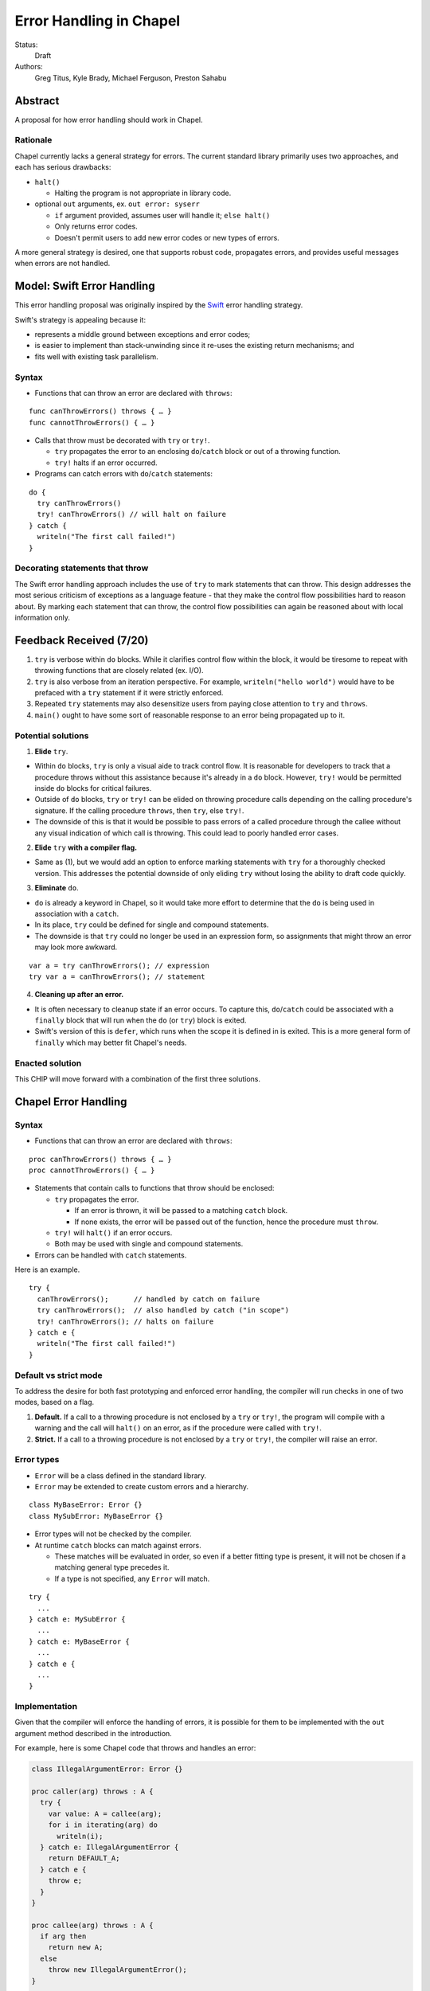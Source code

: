 Error Handling in Chapel
========================

Status:
  Draft

Authors:
  Greg Titus, Kyle Brady, Michael Ferguson, Preston Sahabu

Abstract
--------

A proposal for how error handling should work in Chapel.


Rationale
+++++++++

Chapel currently lacks a general strategy for errors. The current standard
library primarily uses two approaches, and each has serious drawbacks:

* ``halt()``
    
  * Halting the program is not appropriate in library code.

* optional ``out`` arguments, ex. ``out error: syserr``

  * ``if`` argument provided, assumes user will handle it; ``else halt()``
  * Only returns error codes.
  * Doesn't permit users to add new error codes or new types of errors.

A more general strategy is desired, one that supports robust code,
propagates errors, and provides useful messages when errors are not handled.


Model: Swift Error Handling
---------------------------

This error handling proposal was originally inspired by the Swift_ error
handling strategy.

Swift's strategy is appealing because it:

* represents a middle ground between exceptions and error codes;
* is easier to implement than stack-unwinding since it re-uses the existing
  return mechanisms; and
* fits well with existing task parallelism.

Syntax
++++++

* Functions that can throw an error are declared with ``throws``:

::

  func canThrowErrors() throws { … }
  func cannotThrowErrors() { … }

* Calls that throw must be decorated with ``try`` or ``try!``.

  * ``try`` propagates the error to an enclosing ``do``/``catch`` block or out
    of a throwing function.
  * ``try!`` halts if an error occurred.

* Programs can catch errors with ``do``/``catch`` statements:

::

  do {
    try canThrowErrors()
    try! canThrowErrors() // will halt on failure
  } catch {
    writeln("The first call failed!")
  }

Decorating statements that throw
++++++++++++++++++++++++++++++++

The Swift error handling approach includes the use of ``try`` to mark statements
that can throw. This design addresses the most serious criticism of exceptions
as a language feature - that they make the control flow possibilities hard to
reason about. By marking each statement that can throw, the control flow
possibilities can again be reasoned about with local information only.


Feedback Received (7/20)
------------------------

1. ``try`` is verbose within ``do`` blocks. While it clarifies control flow
   within the block, it would be tiresome to repeat with throwing functions
   that are closely related (ex. I/O). 

2. ``try`` is also verbose from an iteration perspective. For example, 
   ``writeln("hello world")`` would have to be prefaced with a ``try``
   statement if it were strictly enforced.

3. Repeated ``try`` statements may also desensitize users from
   paying close attention to ``try`` and ``throws``.

4. ``main()`` ought to have some sort of reasonable response to an error
   being propagated up to it.

Potential solutions
+++++++++++++++++++

1. **Elide** ``try``.
  
* Within ``do`` blocks, ``try`` is only a visual aide to track control
  flow. It is reasonable for developers to track that a procedure throws
  without this assistance because it's already in a ``do`` block. However,
  ``try!`` would be permitted inside ``do`` blocks for critical failures.

* Outside of ``do`` blocks, ``try`` or ``try!`` can be elided on throwing
  procedure calls depending on the calling procedure's signature. If the
  calling procedure ``throws``, then ``try``, else ``try!``.

* The downside of this is that it would be possible to pass errors of a
  called procedure through the callee without any visual indication of
  which call is throwing. This could lead to poorly handled error cases.
    
2. **Elide** ``try`` **with a compiler flag.**

* Same as (1), but we would add an option to enforce marking statements
  with ``try`` for a thoroughly checked version. This addresses the
  potential downside of only eliding ``try`` without losing the ability
  to draft code quickly.

3. **Eliminate** ``do``.

* ``do`` is already a keyword in Chapel, so it would take more effort to 
  determine that the ``do`` is being used in association with a ``catch``.

* In its place, ``try`` could be defined for single and compound statements.

* The downside is that ``try`` could no longer be used in an expression
  form, so assignments that might throw an error may look more awkward.

::

  var a = try canThrowErrors(); // expression
  try var a = canThrowErrors(); // statement

4. **Cleaning up after an error.**

* It is often necessary to cleanup state if an error occurs. To capture this,
  ``do``/``catch`` could be associated with a ``finally`` block that will
  run when the ``do`` (or ``try``) block is exited.

* Swift's version of this is ``defer``, which runs when the scope it is
  defined in is exited. This is a more general form of ``finally`` which
  may better fit Chapel's needs. 

Enacted solution
++++++++++++++++

This CHIP will move forward with a combination of the first three solutions.


Chapel Error Handling
---------------------

Syntax
++++++

* Functions that can throw an error are declared with ``throws``:

::

  proc canThrowErrors() throws { … }
  proc cannotThrowErrors() { … }

* Statements that contain calls to functions that throw should be enclosed:

  * ``try`` propagates the error.

    * If an error is thrown, it will be passed to a matching ``catch`` block.

    * If none exists, the error will be passed out of the function, hence the
      procedure must ``throw``.

  * ``try!`` will ``halt()`` if an error occurs.

  * Both may be used with single and compound statements.
  
* Errors can be handled with ``catch`` statements.

Here is an example.

::

  try {
    canThrowErrors();      // handled by catch on failure
    try canThrowErrors();  // also handled by catch ("in scope")
    try! canThrowErrors(); // halts on failure
  } catch e {
    writeln("The first call failed!")
  }

Default vs strict mode
++++++++++++++++++++++

To address the desire for both fast prototyping and enforced error handling,
the compiler will run checks in one of two modes, based on a flag.

1. **Default.** If a call to a throwing procedure is not enclosed by a ``try``
   or ``try!``, the program will compile with a warning and the call will
   ``halt()`` on an error, as if the procedure were called with ``try!``.

2. **Strict.** If a call to a throwing procedure is not enclosed by a ``try``
   or ``try!``, the compiler will raise an error.

Error types
+++++++++++

* ``Error`` will be a class defined in the standard library.
  
* ``Error`` may be extended to create custom errors and a hierarchy.

::

  class MyBaseError: Error {}
  class MySubError: MyBaseError {}

* Error types will not be checked by the compiler.

* At runtime ``catch`` blocks can match against errors.

  * These matches will be evaluated in order, so even if a better fitting
    type is present, it will not be chosen if a matching general type
    precedes it.

  * If a type is not specified, any ``Error`` will match.

:: 

  try {
    ...
  } catch e: MySubError {
    ...
  } catch e: MyBaseError {
    ...
  } catch e {
    ...
  }

Implementation
++++++++++++++

Given that the compiler will enforce the handling of errors, it is possible
for them to be implemented with the ``out`` argument method described in
the introduction.

For example, here is some Chapel code that throws and handles an error:

.. code-block:: chapel

  class IllegalArgumentError: Error {} 

  proc caller(arg) throws : A {
    try {
      var value: A = callee(arg);
      for i in iterating(arg) do
        writeln(i);
    } catch e: IllegalArgumentError {
      return DEFAULT_A;
    } catch e {
      throw e;
    } 
  }

  proc callee(arg) throws : A {
    if arg then
      return new A;
    else
      throw new IllegalArgumentError();
  }

  iter iterating(arg) throws : A {
    if arg < 1 then
      throw new IllegalArgumentError();

    for i in 1..arg do
      yield i;
  }

The compiler could translate this into the following Chapel code:

.. code-block:: chapel

  class IllegalArgumentError: Error {} 
  class IteratorError: Error {}

  proc caller(arg, out _e_out: Error): A {
    var _e: Error; 
    var value: A = callee(arg, _e);

    if _e: IllegalArgumentError {
      delete _e;
      return DEFAULT_A;
    } else if _e {
      _e_out = _e;
      const _failure: A;
      return _failure;
    }
    
    for i in iterating(arg, _e) do
      writeln(i);

    if _e: IllegalArgumentError {
      delete _e;
      return DEFAULT_A;
    } else if _e {
      _e_out = _e;
      const _failure: A;
      return _failure;
    }

    return value;
  }

  proc callee(arg, out _e_out: Error): A {
    if arg then
      return new A();
    else {
      _e_out = new IllegalArgumentError();
      const _failure: A;
      return _failure; 
    }
  }

  iter iterating(arg, out _e_out: Error): A {
    if arg < 1 {
      _e_out = new IteratorError();
      return;
    }

    for i in 1..arg do
      yield i;
  } 

In default mode, calling functions without handling their errors will
produce a ``halt()``.

.. code-block:: chapel

  proc nohandle(arg): A {
    var value: A = callee(arg);
    return value;
  }

  // translated
  proc nohandle(arg): A {
    var _e: Error;
    var value: A = callee(arg, _e);
    if _e then
      halt(e.message());
    return value;
  }


Examples
--------

Example 1: Simple errors
++++++++++++++++++++++++

As an example, this function is currently in our Timer record, which is
part of the standard modules:

.. code-block:: chapel

    proc start() : void {
      if !running {
        running = true;
        time    = chpl_now_timevalue();
      } else {
        halt("start called on a timer that has not been stopped");
      }
    }

It calls ``halt()`` when the timer is already running, which is not very
user friendly. With our proposal this would instead be:

.. code-block:: chapel

    proc start() throws : void {
      if !running {
        running = true;
        time    = chpl_now_timevalue();
      } else {
        throw new Error("start called on a timer that has not been stopped");
      }
    }

This function can now be used as follows:

.. code-block:: chapel

    var my_timer: Timer;
    try! my_timer.start();
    try
      my_timer.start();
    catch e: Error
      writeln(e.message);
    try! my_timer.start(); // halts the program!

Example 2: File I/O
+++++++++++++++++++

A common place for errors is interactions with the filesystem, and we
currently handle these with ``out`` arguments and halting.

.. code-block:: chapel

  var err: syserr;
  var file = open("my_data.dat", error=err);
  if !err {
    var channel = file.writer(err);
    if !err {
      channel.write(1, 2, 4, 8, err);
      if err {
        halt("Failed to write out data");
      }
    } else {
      halt("Failed to open channel");
    }
  } else {
    halt("Failed to open file");
  }

.. code-block:: chapel

  try {
    var file = open("my_data.dat");
    var channel = file.writer(err);
    channel.write(1, 2, 4, 8, err);
  } catch e: IOError {
    halt(e.message());
  }

  // Equivalent to:

  try! {
    var file = open("my_data.dat");
    var channel = file.writer(err);
    channel.write(1, 2, 4, 8, err);
  }

Example 3: Cobegins
+++++++++++++++++++

``begin`` and ``cobegin`` are parallel constructs that create
asynchronous tasks which could have errors. Given that our error
handling is synchronous, the compiler will force these tasks to
``sync`` before the program is allowed to continue.

These errors will be provided at task join.

.. code-block:: chapel

  proc encounterError() throws { throw new Error(); }
  proc noError() throws { return; }
  try {
    cobegin {
      encounterError();
      noError();
      encounterError();
    }
  } catch errors: AsyncErrors {
    for e in errors {
      writeln(e); // would print out two lines
    }
  }

Example 4: Iterators
++++++++++++++++++++
This is the current ``glob`` iterator in the ``FileSystem`` module:

.. code-block:: chapel

  iter glob(pattern: string = "*"): string {
    use chpl_glob_c_interface;
    var glb : glob_t;

    const err = chpl_glob(pattern.localize().c_str(), 0, glb);
    if (err != 0 && err != GLOB_NOMATCH) then
      __primitive("chpl_error", c"unhandled error in glob()");
    const num = chpl_glob_num(glb).safeCast(int);
    for i in 0..num-1 do
      yield chpl_glob_index(glb, i.safeCast(size_t)): string;

    globfree(glb);
  }

The new version would look like:

.. code-block:: chapel

  iter glob(pattern: string = "*") throws : string {
    ...
    if (err != 0 && err != GLOB_NOMATCH) then
      throw new Error("unhandled error in glob()");
    ...
  }

Which can then be used like this:

.. code-block:: chapel

    try {
      for x in glob() do 
        writeln(x);
    } catch e {
      writeln("Error in glob");
    }

Raising an error will halt the execution of the iterator. Errors in follower
iterations in ``coforall`` and ``forall`` loops may still allow some iteration
to occur. All errors will be reported at task join, as in Example 3.

Example 5: Runtime operations
+++++++++++++++++++++++++++++

Many kinds of runtime operations in Chapel have the potential to fail (say if
you are out of memory). This class of errors should be enclosed with ``try!``
so that if one is encountered at runtime, your program will ``halt()`` before
causing other catastrophic errors.

.. code-block:: chapel

    try {
      on Locales[0] {
        writeln("Hello!");
      }
    } catch e: OutOfMemoryError {
      free_large_object();

      // attempt again, halt execution if it fails
      try! on Locales[0] {
        writeln("Hello!");
      }
    }


Future Design Work
------------------

* Throwing errors from iterators
* Ability to catch errors generated in runtime layers:

  * communication
  * memory allocation
  * task creation

* Task joins propagate errors to parent tasks:

  * Occurs at the end of sync/coforall/cobegin blocks

.. _Swift: https://developer.apple.com/library/ios/documentation/Swift/Conceptual/Swift_Programming_Language/ErrorHandling.html
